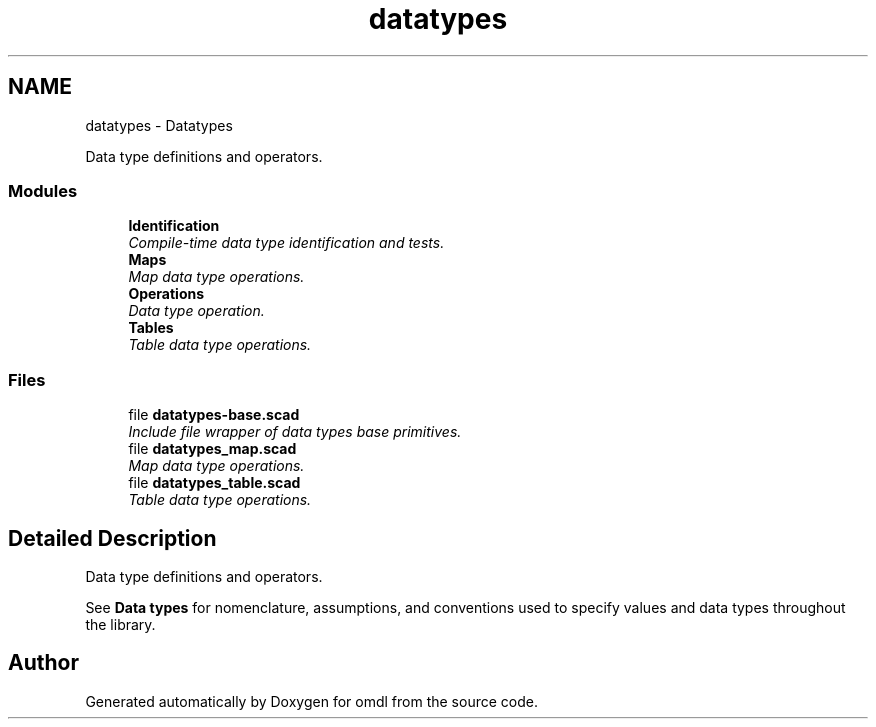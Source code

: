 .TH "datatypes" 3 "Fri Apr 7 2017" "Version v0.6.1" "omdl" \" -*- nroff -*-
.ad l
.nh
.SH NAME
datatypes \- Datatypes
.PP
Data type definitions and operators\&.  

.SS "Modules"

.in +1c
.ti -1c
.RI "\fBIdentification\fP"
.br
.RI "\fICompile-time data type identification and tests\&. \fP"
.ti -1c
.RI "\fBMaps\fP"
.br
.RI "\fIMap data type operations\&. \fP"
.ti -1c
.RI "\fBOperations\fP"
.br
.RI "\fIData type operation\&. \fP"
.ti -1c
.RI "\fBTables\fP"
.br
.RI "\fITable data type operations\&. \fP"
.in -1c
.SS "Files"

.in +1c
.ti -1c
.RI "file \fBdatatypes-base\&.scad\fP"
.br
.RI "\fIInclude file wrapper of data types base primitives\&. \fP"
.ti -1c
.RI "file \fBdatatypes_map\&.scad\fP"
.br
.RI "\fIMap data type operations\&. \fP"
.ti -1c
.RI "file \fBdatatypes_table\&.scad\fP"
.br
.RI "\fITable data type operations\&. \fP"
.in -1c
.SH "Detailed Description"
.PP 
Data type definitions and operators\&. 

See \fBData types\fP for nomenclature, assumptions, and conventions used to specify values and data types throughout the library\&. 
.SH "Author"
.PP 
Generated automatically by Doxygen for omdl from the source code\&.
